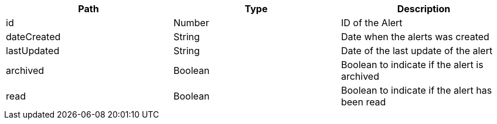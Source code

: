 |===
|Path|Type|Description

|id
|Number
|ID of the Alert

|dateCreated
|String
|Date when the alerts was created

|lastUpdated
|String
|Date of the last update of the alert

|archived
|Boolean
|Boolean to indicate if the alert is archived

|read
|Boolean
|Boolean to indicate if the alert has been read

|===